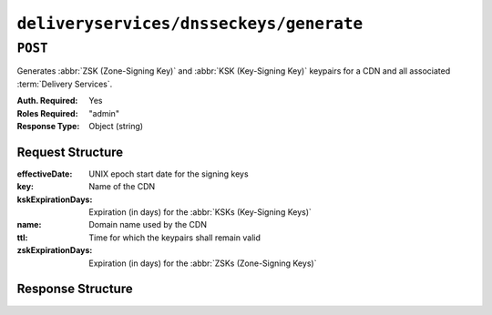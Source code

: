 ..
..
.. Licensed under the Apache License, Version 2.0 (the "License");
.. you may not use this file except in compliance with the License.
.. You may obtain a copy of the License at
..
..     http://www.apache.org/licenses/LICENSE-2.0
..
.. Unless required by applicable law or agreed to in writing, software
.. distributed under the License is distributed on an "AS IS" BASIS,
.. WITHOUT WARRANTIES OR CONDITIONS OF ANY KIND, either express or implied.
.. See the License for the specific language governing permissions and
.. limitations under the License.
..

.. _to-api-v1-deliveryservices-dnsseckeys-generate:

****************************************
``deliveryservices/dnsseckeys/generate``
****************************************

``POST``
========
Generates :abbr:`ZSK (Zone-Signing Key)` and :abbr:`KSK (Key-Signing Key)` keypairs for a CDN and all associated :term:`Delivery Services`.

:Auth. Required: Yes
:Roles Required: "admin"
:Response Type:  Object (string)

Request Structure
-----------------
:effectiveDate: UNIX epoch start date for the signing keys

	.. versionadded:: 1.2

:key:               Name of the CDN
:kskExpirationDays: Expiration (in days) for the :abbr:`KSKs (Key-Signing Keys)`
:name:              Domain name used by the CDN
:ttl:               Time for which the keypairs shall remain valid
:zskExpirationDays: Expiration (in days) for the :abbr:`ZSKs (Zone-Signing Keys)`


Response Structure
------------------
.. code-block:: json
	:caption: Response Example

	{
		"response": "Successfully created dnssec keys for cdn1"
	}

